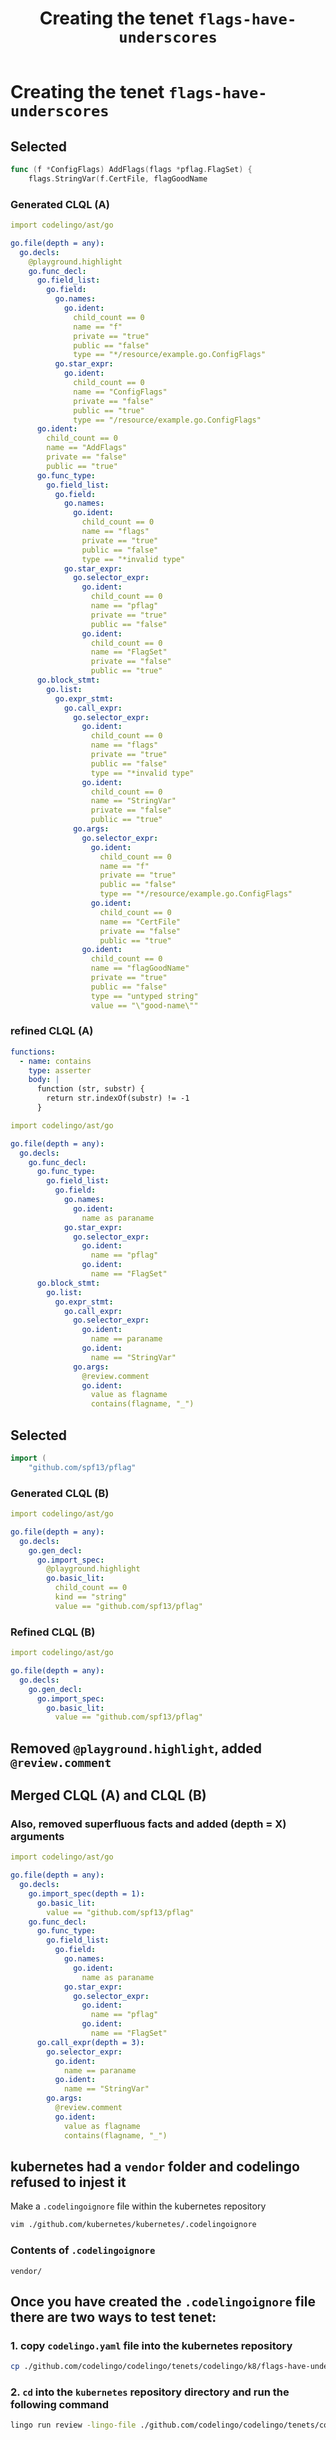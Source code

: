 #+TITLE: Creating the tenet ~flags-have-underscores~
#+HTML_HEAD: <link rel="stylesheet" type="text/css" href="https://mullikine.github.io/org-main.css"/>
#+HTML_HEAD: <link rel="stylesheet" type="text/css" href="https://mullikine.github.io/magit.css"/>

* Creating the tenet ~flags-have-underscores~
** Selected
 #+BEGIN_SRC go
   func (f *ConfigFlags) AddFlags(flags *pflag.FlagSet) {
       flags.StringVar(f.CertFile, flagGoodName
 #+END_SRC

*** Generated CLQL (A)
 #+BEGIN_SRC yaml
   import codelingo/ast/go

   go.file(depth = any):
     go.decls:
       @playground.highlight
       go.func_decl:
         go.field_list:
           go.field:
             go.names:
               go.ident:
                 child_count == 0
                 name == "f"
                 private == "true"
                 public == "false"
                 type == "*/resource/example.go.ConfigFlags"
             go.star_expr:
               go.ident:
                 child_count == 0
                 name == "ConfigFlags"
                 private == "false"
                 public == "true"
                 type == "/resource/example.go.ConfigFlags"
         go.ident:
           child_count == 0
           name == "AddFlags"
           private == "false"
           public == "true"
         go.func_type:
           go.field_list:
             go.field:
               go.names:
                 go.ident:
                   child_count == 0
                   name == "flags"
                   private == "true"
                   public == "false"
                   type == "*invalid type"
               go.star_expr:
                 go.selector_expr:
                   go.ident:
                     child_count == 0
                     name == "pflag"
                     private == "true"
                     public == "false"
                   go.ident:
                     child_count == 0
                     name == "FlagSet"
                     private == "false"
                     public == "true"
         go.block_stmt:
           go.list:
             go.expr_stmt:
               go.call_expr:
                 go.selector_expr:
                   go.ident:
                     child_count == 0
                     name == "flags"
                     private == "true"
                     public == "false"
                     type == "*invalid type"
                   go.ident:
                     child_count == 0
                     name == "StringVar"
                     private == "false"
                     public == "true"
                 go.args:
                   go.selector_expr:
                     go.ident:
                       child_count == 0
                       name == "f"
                       private == "true"
                       public == "false"
                       type == "*/resource/example.go.ConfigFlags"
                     go.ident:
                       child_count == 0
                       name == "CertFile"
                       private == "false"
                       public == "true"
                   go.ident:
                     child_count == 0
                     name == "flagGoodName"
                     private == "true"
                     public == "false"
                     type == "untyped string"
                     value == "\"good-name\""
 #+END_SRC


*** refined CLQL (A)
 #+BEGIN_SRC yaml
   functions:
     - name: contains
       type: asserter
       body: |
         function (str, substr) {
           return str.indexOf(substr) != -1
         }
 #+END_SRC

 #+BEGIN_SRC yaml
   import codelingo/ast/go

   go.file(depth = any):
     go.decls:
       go.func_decl:
         go.func_type:
           go.field_list:
             go.field:
               go.names:
                 go.ident:
                   name as paraname
               go.star_expr:
                 go.selector_expr:
                   go.ident:
                     name == "pflag"
                   go.ident:
                     name == "FlagSet"
         go.block_stmt:
           go.list:
             go.expr_stmt:
               go.call_expr:
                 go.selector_expr:
                   go.ident:
                     name == paraname
                   go.ident:
                     name == "StringVar"
                 go.args:
                   @review.comment
                   go.ident:
                     value as flagname
                     contains(flagname, "_")
 #+END_SRC

** Selected
 #+BEGIN_SRC go
   import (
       "github.com/spf13/pflag"
 #+END_SRC

*** Generated CLQL (B)
#+BEGIN_SRC yaml
  import codelingo/ast/go

  go.file(depth = any):
    go.decls:
      go.gen_decl:
        go.import_spec:
          @playground.highlight
          go.basic_lit:
            child_count == 0
            kind == "string"
            value == "github.com/spf13/pflag"
#+END_SRC

*** Refined CLQL (B)
#+BEGIN_SRC yaml
  import codelingo/ast/go

  go.file(depth = any):
    go.decls:
      go.gen_decl:
        go.import_spec:
          go.basic_lit:
            value == "github.com/spf13/pflag"
#+END_SRC

** Removed ~@playground.highlight~, added ~@review.comment~

** Merged CLQL (A) and CLQL (B)

*** Also, removed superfluous facts and added (depth = X) arguments

#+BEGIN_SRC yaml
  import codelingo/ast/go

  go.file(depth = any):
    go.decls:
      go.import_spec(depth = 1):
        go.basic_lit:
          value == "github.com/spf13/pflag"
      go.func_decl:
        go.func_type:
          go.field_list:
            go.field:
              go.names:
                go.ident:
                  name as paraname
              go.star_expr:
                go.selector_expr:
                  go.ident:
                    name == "pflag"
                  go.ident:
                    name == "FlagSet"
        go.call_expr(depth = 3):
          go.selector_expr:
            go.ident:
              name == paraname
            go.ident:
              name == "StringVar"
          go.args:
            @review.comment
            go.ident:
              value as flagname
              contains(flagname, "_")
#+END_SRC

** kubernetes had a ~vendor~ folder and codelingo refused to injest it
 Make a ~.codelingoignore~ file within the kubernetes repository

 #+BEGIN_SRC sh
   vim ./github.com/kubernetes/kubernetes/.codelingoignore
 #+END_SRC

*** Contents of ~.codelingoignore~

 #+BEGIN_SRC text
   vendor/
 #+END_SRC

** Once you have created the ~.codelingoignore~ file there are two ways to test tenet:
*** 1. copy ~codelingo.yaml~ file into the kubernetes repository

 #+BEGIN_SRC sh
   cp ./github.com/codelingo/codelingo/tenets/codelingo/k8/flags-have-underscores/codelingo.yaml ./github.com/kubernetes/kubernetes/
 #+END_SRC

*** 2. ~cd~ into the ~kubernetes~ repository directory and run the following command
 #+BEGIN_SRC sh
   lingo run review -lingo-file ./github.com/codelingo/codelingo/tenets/codelingo/k8/flags-have-underscores/codelingo.yaml
 #+END_SRC

* problems
** codelingo website does not make it *clear* that you should select lots of code and refine from there
In theory, you *could* select the entire file and refine from there and this, in theory would give you the information you need to refine. This is an important concept.
- Understanding this would encourage people to select text liberally.
  - The user should not feel scared to select lots of text for refinement.
    - Generating CLQL for the entire file should result in the tools to help you wrangle with a lot of CLQL).
** Equality testing with ~depth = X~ uses ~=~ where ~==~ is used for properties.